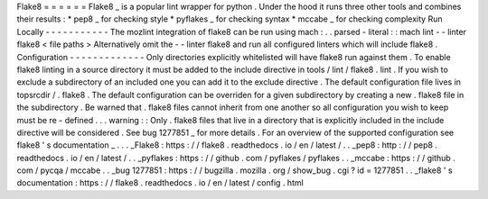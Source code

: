 Flake8
=
=
=
=
=
=
Flake8
_
is
a
popular
lint
wrapper
for
python
.
Under
the
hood
it
runs
three
other
tools
and
combines
their
results
:
*
pep8
_
for
checking
style
*
pyflakes
_
for
checking
syntax
*
mccabe
_
for
checking
complexity
Run
Locally
-
-
-
-
-
-
-
-
-
-
-
The
mozlint
integration
of
flake8
can
be
run
using
mach
:
.
.
parsed
-
literal
:
:
mach
lint
-
-
linter
flake8
<
file
paths
>
Alternatively
omit
the
-
-
linter
flake8
and
run
all
configured
linters
which
will
include
flake8
.
Configuration
-
-
-
-
-
-
-
-
-
-
-
-
-
Only
directories
explicitly
whitelisted
will
have
flake8
run
against
them
.
To
enable
flake8
linting
in
a
source
directory
it
must
be
added
to
the
include
directive
in
tools
/
lint
/
flake8
.
lint
.
If
you
wish
to
exclude
a
subdirectory
of
an
included
one
you
can
add
it
to
the
exclude
directive
.
The
default
configuration
file
lives
in
topsrcdir
/
.
flake8
.
The
default
configuration
can
be
overriden
for
a
given
subdirectory
by
creating
a
new
.
flake8
file
in
the
subdirectory
.
Be
warned
that
.
flake8
files
cannot
inherit
from
one
another
so
all
configuration
you
wish
to
keep
must
be
re
-
defined
.
.
.
warning
:
:
Only
.
flake8
files
that
live
in
a
directory
that
is
explicitly
included
in
the
include
directive
will
be
considered
.
See
bug
1277851
_
for
more
details
.
For
an
overview
of
the
supported
configuration
see
flake8
'
s
documentation
_
.
.
.
_Flake8
:
https
:
/
/
flake8
.
readthedocs
.
io
/
en
/
latest
/
.
.
_pep8
:
http
:
/
/
pep8
.
readthedocs
.
io
/
en
/
latest
/
.
.
_pyflakes
:
https
:
/
/
github
.
com
/
pyflakes
/
pyflakes
.
.
_mccabe
:
https
:
/
/
github
.
com
/
pycqa
/
mccabe
.
.
_bug
1277851
:
https
:
/
/
bugzilla
.
mozilla
.
org
/
show_bug
.
cgi
?
id
=
1277851
.
.
_flake8
'
s
documentation
:
https
:
/
/
flake8
.
readthedocs
.
io
/
en
/
latest
/
config
.
html
